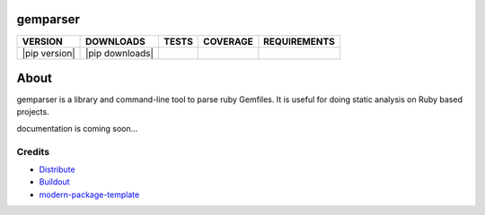 gemparser
==========================

==============  ===============  =========  ============  ============
VERSION         DOWNLOADS        TESTS      COVERAGE      REQUIREMENTS
==============  ===============  =========  ============  ============
|pip version|   |pip downloads|  |travis|   |coveralls|   |requirements|
==============  ===============  =========  ============  ============

About
====

gemparser is a library and command-line tool to parse ruby Gemfiles.  It is
useful for doing static analysis on Ruby based projects.

documentation is coming soon...


Credits
-------

- `Distribute`_
- `Buildout`_
- `modern-package-template`_

.. _Buildout: http://www.buildout.org/
.. _Distribute: http://pypi.python.org/pypi/distribute
.. _`modern-package-template`: http://pypi.python.org/pypi/modern-package-template

.. |travis| image:: https://travis-ci.org/mfwarren/gemparser.svg
  :target: https://travis-ci.org/mfwarren/gemparser
  :alt: Travis results

.. |coveralls| image:: https://coveralls.io/repos/mfwarren/gemparser/badge.png
  :target: https://coveralls.io/r/mfwarren/gemparser
  :alt: Coveralls results_

.. |requirements| image:: https://requires.io/github/mfwarren/gemparser/requirements.svg?branch=master
     :target: https://requires.io/github/mfwarren/gemparser/requirements/?branch=master
     :alt: Requirements Status
